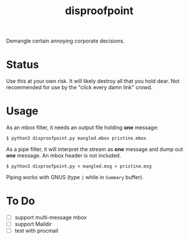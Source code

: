 #+title: disproofpoint

Demangle certain annoying corporate decisions.

* Status

Use this at your own risk.  It will likely destroy all that you hold
dear.  Not recommended for use by the "click every damn link" crowd.

* Usage

As an mbox filter, it needs an output file holding *one* message:

#+BEGIN_EXAMPLE
  $ python3 disproofpoint.py mangled.mbox pristine.mbox
#+END_EXAMPLE

As a pipe filter, it will interpret the stream as *one* message and dump
out *one* message.  An mbox header is not included. 

#+BEGIN_EXAMPLE
  $ python3 disproofpoint.py < mangled.msg > pristine.msg
#+END_EXAMPLE

Piping works with GNUS (type ~|~ while in ~Summary~ buffer).

* To Do

- [ ] support multi-message mbox
- [ ] support Maildir 
- [ ] test with procmail

